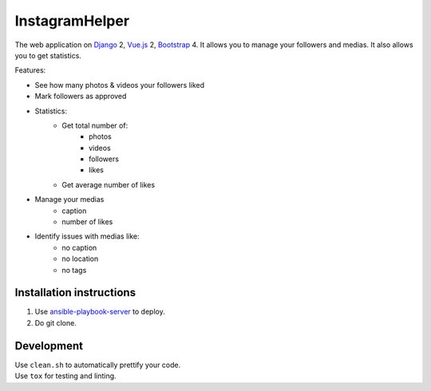 InstagramHelper
==========================================================

|Build Status| |Requirements Status| |Codecov|

The web application on Django_ 2, Vue.js_ 2, Bootstrap_ 4. It allows you to manage your followers and medias. It also allows you to get statistics.

Features:

- See how many photos & videos your followers liked
- Mark followers as approved
- Statistics:
    - Get total number of:
        - photos
        - videos
        - followers
        - likes
    - Get average number of likes

- Manage your medias
    - caption
    - number of likes

- Identify issues with medias like:
    - no caption
    - no location
    - no tags


Installation instructions
----------------------------

1. Use ansible-playbook-server_ to deploy.
2. Do git clone.

Development
--------------

| Use ``clean.sh`` to automatically prettify your code.
| Use ``tox`` for testing and linting.

.. |Requirements Status| image:: https://requires.io/github/desecho/ighelper/requirements.svg?branch=master
   :target: https://requires.io/github/desecho/ighelper/requirements/?branch=master

.. |Codecov| image:: https://codecov.io/gh/desecho/ighelper/branch/master/graph/badge.svg
   :target: https://codecov.io/gh/desecho/ighelper

.. |Build Status| image:: https://travis-ci.org/desecho/ighelper.svg?branch=master
   :target: https://travis-ci.org/desecho/ighelper

.. _ansible-playbook-server: https://github.com/desecho/ansible-playbook-server
.. _Vue.js: https://vuejs.org/
.. _Bootstrap: https://getbootstrap.com/
.. _Django: https://www.djangoproject.com/
